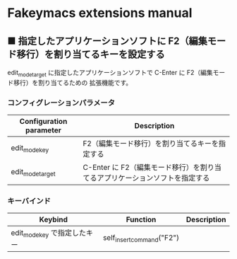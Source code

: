 #+STARTUP: showall indent

* Fakeymacs extensions manual

** ■ 指定したアプリケーションソフトに F2（編集モード移行）を割り当てるキーを設定する

edit_mode_target に指定したアプリケーションソフトで C-Enter に F2（編集モード移行）を割り当てるための
拡張機能です。

*** コンフィグレーションパラメータ

|-------------------------+-----------------------------------------------------------------------------|
| Configuration parameter | Description                                                                 |
|-------------------------+-----------------------------------------------------------------------------|
| edit_mode_key           | F2（編集モード移行）を割り当てるキーを指定する                              |
| edit_mode_target        | C-Enter に F2（編集モード移行）を割り当てるアプリケーションソフトを指定する |
|-------------------------+-----------------------------------------------------------------------------|

*** キーバインド

|------------------------------+---------------------------+-------------|
| Keybind                      | Function                  | Description |
|------------------------------+---------------------------+-------------|
| edit_mode_key で指定したキー | self_insert_command("F2") |             |
|------------------------------+---------------------------+-------------|
